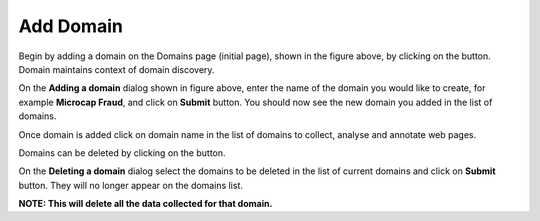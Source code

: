 Add Domain
----------

.. image:: domains.png
   :width: 800px
   :align: center
   :height: 400px
   :alt: alternate text

Begin by adding a domain on the Domains page (initial page), shown in the figure above, by clicking on the |add_domain| button. Domain maintains context of domain discovery.

.. |add_domain| image:: add_domain_button.png

.. image:: add_domain.png
   :width: 800px
   :align: center
   :height: 400px
   :alt: alternate text

On the **Adding a domain** dialog shown in figure above, enter the name of the domain you would like to create, for example **Microcap Fraud**, and click on **Submit** button. You should now see the new domain you added in the list of domains.

Once domain is added click on domain name in the list of domains to collect, analyse and annotate web pages.

Domains can be deleted by clicking on the |delete_domain| button.

.. |delete_domain| image:: delete_domain_button.png

.. image:: delete_domain.png
   :width: 800px
   :align: center
   :height: 400px
   :alt: alternate text

On the **Deleting a domain** dialog select the domains to be deleted in the list of current domains and click on **Submit** button. They will no longer appear on the domains list.

**NOTE: This will delete all the data collected for that domain.**
